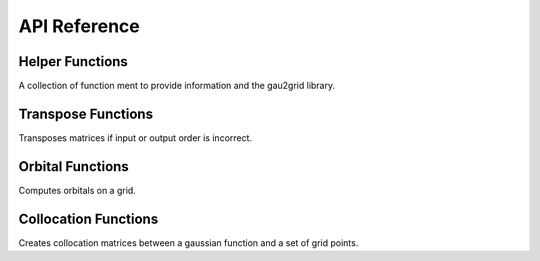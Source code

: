 API Reference
=============

Helper Functions
++++++++++++++++

A collection of function ment to provide information and the gau2grid library.

.. c:function:: int gg_max_L();

    Returns the maximum compiled angular momentum

.. c:function:: const char* gg_cartesian_order();

    Returns the cartesian order ("row", "molden")

.. c:function:: const char* gg_spherical_order();

    Returns the spherical order ("cca", "gaussian")

.. c:function:: int gg_ncomponents(const int L, const int spherical)

    Returns the number of components for a given angular momentum.

    :param L: The angular momentum of the basis function.
    :param spherical: Boolean that returns spherical (1) or cartesian (0) basis representations.

Transpose Functions
+++++++++++++++++++

Transposes matrices if input or output order is incorrect.

.. c:function:: void gg_naive_transpose(unsigned long n, unsigned long m, const double* PRAGMA_RESTRICT input, double* PRAGMA_RESTRICT output)

    Transposes a matrix using a simple for loop.

    :param n: The number of rows in the input matrix.
    :param m: The number of rows in the output matrix.
    :param input: The ``(n x m)`` input matrix.
    :param output: The ``(m x n)`` output matrix.


.. c:function:: void gg_fast_transpose(unsigned long n, unsigned long m, const double* PRAGMA_RESTRICT input, double* PRAGMA_RESTRICT output)

    Transposes a matrix using a small on-cache temporary array. Is usually faster than :c:func:`~gg_naive_transpose`.

    :param n: The number of rows in the input matrix.
    :param m: The number of rows in the output matrix.
    :param input: The ``(n x m)`` input matrix.
    :param output: The ``(m x n)`` output matrix.

Orbital Functions
+++++++++++++++++

Computes orbitals on a grid.


.. c:function:: void gg_orbitals(int L, const double* PRAGMA_RESTRICT C, const unsigned long norbitals, const unsigned long npoints, const double* PRAGMA_RESTRICT x, const double* PRAGMA_RESTRICT y, const double* PRAGMA_RESTRICT z, const int nprim, const double* PRAGMA_RESTRICT coeffs, const double* PRAGMA_RESTRICT exponents, const double* PRAGMA_RESTRICT center, const int spherical, double* PRAGMA_RESTRICT orbital_out)

    Computes orbital a section on a grid. This function performs the following
    contraction inplace.

    .. math::

        C_{im} \phi_{m p} \rightarrow ret_{i p}

    This is often more efficient than generating :math:`\phi_{m p}` and then
    contracting with the orbitals C as there is greater cache locality.

    :param L: The angular momentum of the basis function.
    :param C: A ``(norbitals, ncomponents)`` matrix of orbital coefficients.
    :param norbitals: The number of orbs to compute.
    :param npoints: The number of grid points to compute.
    :param x: A ``(npoints, )`` array of x coordinates.
    :param y: A ``(npoints, )`` array of y coordinates.
    :param z: A ``(npoints, )`` array of z coordinates.
    :param nprim: The number of primitives (exponents and coefficients) in the basis set
    :param coeffs: A ``(nprim, )`` array of coefficients (:math:`c`).
    :param exponents: A ``(nprim, )`` array of exponents (:math:`\alpha`).
    :param center: A ``(3, )`` array of x, y, z coordinate of the basis center.
    :param spherical: Boolean that returns spherical (1) or cartesian (0) basis representations.
    :param orbital_out: ``(norbitals, npoints)`` array of orbitals on the grid.

Collocation Functions
+++++++++++++++++++++

Creates collocation matrices between a gaussian function and a set of grid points.


.. c:function:: void gg_collocation(int L, const unsigned long npoints, const double* PRAGMA_RESTRICT x, const double* PRAGMA_RESTRICT y, const double* PRAGMA_RESTRICT z, const int nprim, const double* PRAGMA_RESTRICT coeffs, const double* PRAGMA_RESTRICT exponents, const double* PRAGMA_RESTRICT center, const int spherical, double* PRAGMA_RESTRICT phi_out)

    Computes the collocation array:

    .. math::

        \phi_{m p} = Y_\ell^m \sum_i c_i e^{-\alpha_i |\phi_{\rm center} - p| ^2}

    :param L: The angular momentum of the basis function.
    :param npoints: The number of grid points to compute.
    :param x: A ``(npoints, )`` array of x coordinates.
    :param y: A ``(npoints, )`` array of y coordinates.
    :param z: A ``(npoints, )`` array of z coordinates.
    :param nprim: The number of primitives (exponents and coefficients) in the basis set
    :param coeffs: A ``(nprim, )`` array of coefficients (:math:`c`).
    :param exponents: A ``(nprim, )`` array of exponents (:math:`\alpha`).
    :param center: A ``(3, )`` array of x, y, z coordinate of the basis center.
    :param spherical: Boolean that returns spherical (1) or cartesian (0) basis representations.
    :param phi_out: ``(ncomponents, npoints)`` collocation array.

.. c:function:: void gg_collocation_deriv1(int L, const unsigned long npoints, const double* PRAGMA_RESTRICT x, const double* PRAGMA_RESTRICT y, const double* PRAGMA_RESTRICT z, const int nprim, const double* PRAGMA_RESTRICT coeffs, const double* PRAGMA_RESTRICT exponents, const double* PRAGMA_RESTRICT center, const int spherical, double* PRAGMA_RESTRICT phi_out, double* PRAGMA_RESTRICT phi_out, double* PRAGMA_RESTRICT phi_x_out, double* PRAGMA_RESTRICT phi_y_out, double* PRAGMA_RESTRICT phi_z_out)

    Computes the collocation array and the corresponding first cartesian derivatives:

    .. math::

        \phi_{m p} = Y_\ell^m \sum_i c_i e^{-\alpha_i |\phi_{\rm center} - p| ^2}

    :param L: The angular momentum of the basis function.
    :param npoints: The number of grid points to compute.
    :param x: A ``(npoints, )`` array of x coordinates.
    :param y: A ``(npoints, )`` array of y coordinates.
    :param z: A ``(npoints, )`` array of z coordinates.
    :param nprim: The number of primitives (exponents and coefficients) in the basis set
    :param coeffs: A ``(nprim, )`` array of coefficients (:math:`c`).
    :param exponents: A ``(nprim, )`` array of exponents (:math:`\alpha`).
    :param center: A ``(3, )`` array of x, y, z coordinate of the basis center.
    :param spherical: Boolean that returns spherical (1) or cartesian (0) basis representations.
    :param phi_out: ``(ncomponents, npoints)`` collocation array.
    :param phi_x_out: ``(ncomponents, npoints)`` collocation derivative with respect to ``x``.
    :param phi_y_out: ``(ncomponents, npoints)`` collocation derivative with respect to ``y``.
    :param phi_z_out: ``(ncomponents, npoints)`` collocation derivative with respect to ``z``.


.. c:function:: void gg_collocation_deriv2(int L, const unsigned long npoints, const double* PRAGMA_RESTRICT x, const double* PRAGMA_RESTRICT y, const double* PRAGMA_RESTRICT z, const int nprim, const double* PRAGMA_RESTRICT coeffs, const double* PRAGMA_RESTRICT exponents, const double* PRAGMA_RESTRICT center, const int spherical, double* PRAGMA_RESTRICT phi_out, double* PRAGMA_RESTRICT phi_out, double* PRAGMA_RESTRICT phi_x_out, double* PRAGMA_RESTRICT phi_y_out, double* PRAGMA_RESTRICT phi_z_out, double* PRAGMA_RESTRICT phi_xx_out, double* PRAGMA_RESTRICT phi_xy_out, double* PRAGMA_RESTRICT phi_xz_out, double* PRAGMA_RESTRICT phi_yy_out, double* PRAGMA_RESTRICT phi_yz_out, double* PRAGMA_RESTRICT phi_zz_out)

    Computes the collocation array and the corresponding first and second cartesian derivatives:

    .. math::

        \phi_{m p} = Y_\ell^m \sum_i c_i e^{-\alpha_i |\phi_{\rm center} - p| ^2}

    :param L: The angular momentum of the basis function.
    :param npoints: The number of grid points to compute.
    :param x: A ``(npoints, )`` array of x coordinates.
    :param y: A ``(npoints, )`` array of y coordinates.
    :param z: A ``(npoints, )`` array of z coordinates.
    :param nprim: The number of primitives (exponents and coefficients) in the basis set
    :param coeffs: A ``(nprim, )`` array of coefficients (:math:`c`).
    :param exponents: A ``(nprim, )`` array of exponents (:math:`\alpha`).
    :param center: A ``(3, )`` array of x, y, z coordinate of the basis center.
    :param spherical: Boolean that returns spherical (1) or cartesian (0) basis representations.
    :param phi_out: ``(ncomponents, npoints)`` collocation array.
    :param phi_x_out: ``(ncomponents, npoints)`` collocation derivative with respect to ``x``.
    :param phi_y_out: ``(ncomponents, npoints)`` collocation derivative with respect to ``y``.
    :param phi_z_out: ``(ncomponents, npoints)`` collocation derivative with respect to ``z``.
    :param phi_xx_out: ``(ncomponents, npoints)`` collocation derivative with respect to ``xx``.
    :param phi_xy_out: ``(ncomponents, npoints)`` collocation derivative with respect to ``xy``.
    :param phi_xz_out: ``(ncomponents, npoints)`` collocation derivative with respect to ``xz``.
    :param phi_yy_out: ``(ncomponents, npoints)`` collocation derivative with respect to ``yy``.
    :param phi_yz_out: ``(ncomponents, npoints)`` collocation derivative with respect to ``yz``.
    :param phi_zz_out: ``(ncomponents, npoints)`` collocation derivative with respect to ``zz``.
